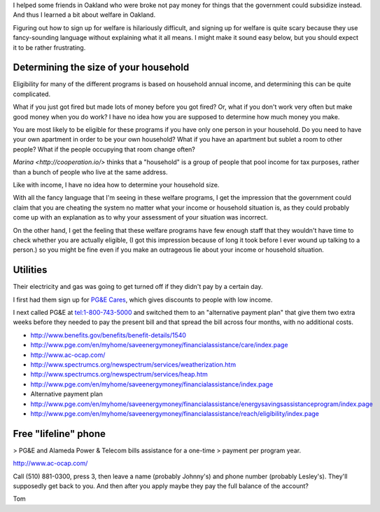 I helped some friends in Oakland who were broke not pay money for things
that the government could subsidize instead. And thus I learned a bit about
welfare in Oakland.

Figuring out how to sign up for welfare is hilariously difficult, and signing
up for welfare is quite scary because they use fancy-sounding language without
explaining what it all means. I might make it sound easy below, but you should
expect it to be rather frustrating.

Determining the size of your household
----------------------------------------
Eligibility for many of the different programs is based on household annual
income, and determining this can be quite complicated. 

What if you just got fired but made lots of money before you got fired?
Or, what if you don't work very often but make good money when you do work?
I have no idea how you are supposed to determine how much money you make.

You are most likely to be eligible for these programs if you have only one
person in your household. Do you need to have your own apartment in order
to be your own household? What if you have an apartment but sublet a room
to other people? What if the people occupying that room change often?

`Marina <http://cooperation.io/>` thinks that a "household" is a group of
people that pool income for tax purposes, rather than a bunch of people who
live at the same address.

Like with income, I have no idea how to determine your household size.

With all the fancy language that I'm seeing in these welfare programs, I get
the impression that the government could claim that you are cheating the system
no matter what your income or household situation is, as they could probably
come up with an explanation as to why your assessment of your situation was
incorrect.

On the other hand, I get the feeling that these welfare programs have few
enough staff that they wouldn't have time to check whether you are actually
eligible, (I got this impression because of long it took before I ever wound
up talking to a person.) so you might be fine even if you make an outrageous
lie about your income or household situation.

Utilities
---------------
Their electricity and gas was going to get turned off if they didn't pay by
a certain day.

I first had them sign up for
`PG&E Cares <http://www.pge.com/en/myhome/customerservice/financialassistance/care/index.page>`_,
which gives discounts to people with low income.

I next called PG&E at tel:1-800-743-5000 and switched them to
an "alternative payment plan" that give them two extra weeks before they
needed to pay the present bill and that spread the bill across four months,
with no additional costs.

* http://www.benefits.gov/benefits/benefit-details/1540
* http://www.pge.com/en/myhome/saveenergymoney/financialassistance/care/index.page
* http://www.ac-ocap.com/
* http://www.spectrumcs.org/newspectrum/services/weatherization.htm
* http://www.spectrumcs.org/newspectrum/services/heap.htm
* http://www.pge.com/en/myhome/saveenergymoney/financialassistance/index.page
* Alternative payment plan
* http://www.pge.com/en/myhome/saveenergymoney/financialassistance/energysavingsassistanceprogram/index.page
* http://www.pge.com/en/myhome/saveenergymoney/financialassistance/reach/eligibility/index.page

Free "lifeline" phone
------------------------

> PG&E and Alameda Power & Telecom bills assistance for a one-time
> payment per program year.

http://www.ac-ocap.com/

Call (510) 881-0300, press 3, then leave a name (probably Johnny's) and
phone number (probably Lesley's). They'll supposedly get back to you.
And then after you apply maybe they pay the full balance of the account?

Tom
